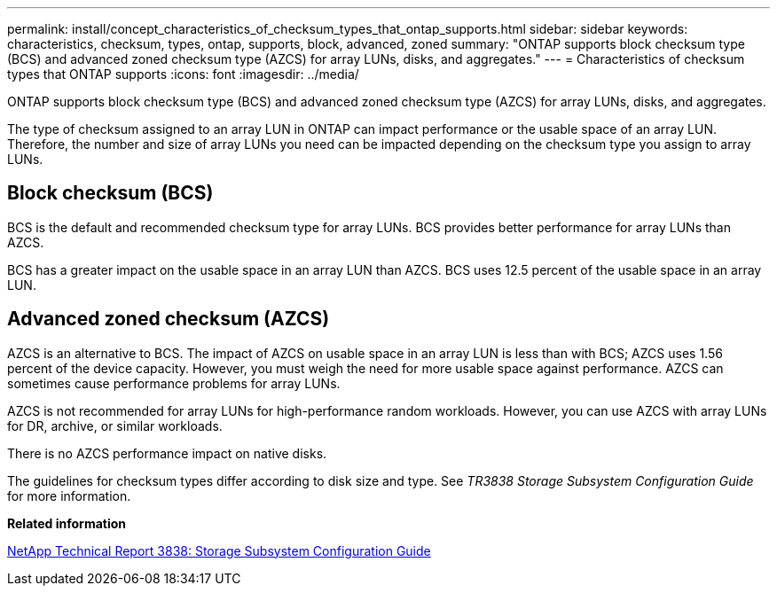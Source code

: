 ---
permalink: install/concept_characteristics_of_checksum_types_that_ontap_supports.html
sidebar: sidebar
keywords: characteristics, checksum, types, ontap, supports, block, advanced, zoned
summary: "ONTAP supports block checksum type (BCS) and advanced zoned checksum type (AZCS) for array LUNs, disks, and aggregates."
---
= Characteristics of checksum types that ONTAP supports
:icons: font
:imagesdir: ../media/

[.lead]
ONTAP supports block checksum type (BCS) and advanced zoned checksum type (AZCS) for array LUNs, disks, and aggregates.

The type of checksum assigned to an array LUN in ONTAP can impact performance or the usable space of an array LUN. Therefore, the number and size of array LUNs you need can be impacted depending on the checksum type you assign to array LUNs.

== Block checksum (BCS)

BCS is the default and recommended checksum type for array LUNs. BCS provides better performance for array LUNs than AZCS.

BCS has a greater impact on the usable space in an array LUN than AZCS. BCS uses 12.5 percent of the usable space in an array LUN.

== Advanced zoned checksum (AZCS)

AZCS is an alternative to BCS. The impact of AZCS on usable space in an array LUN is less than with BCS; AZCS uses 1.56 percent of the device capacity. However, you must weigh the need for more usable space against performance. AZCS can sometimes cause performance problems for array LUNs.

AZCS is not recommended for array LUNs for high-performance random workloads. However, you can use AZCS with array LUNs for DR, archive, or similar workloads.

There is no AZCS performance impact on native disks.

The guidelines for checksum types differ according to disk size and type. See _TR3838 Storage Subsystem Configuration Guide_ for more information.

*Related information*

https://www.netapp.com/pdf.html?item=/media/19675-tr-3838.pdf[NetApp Technical Report 3838: Storage Subsystem Configuration Guide^]
